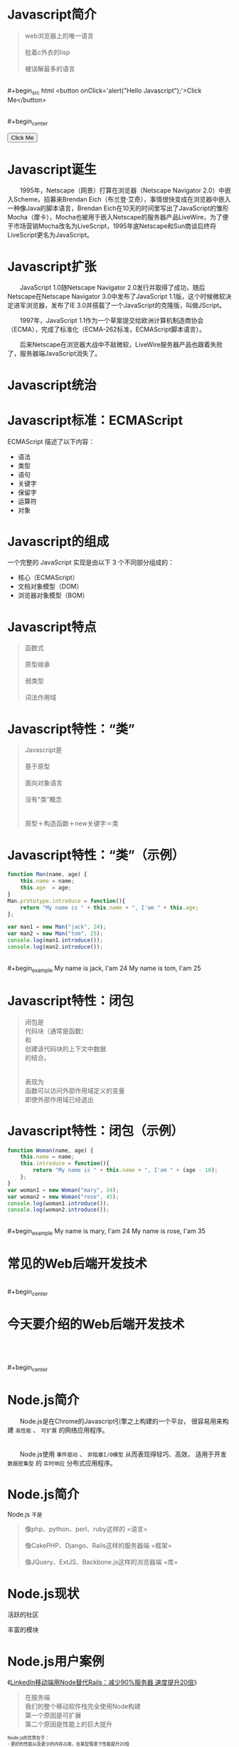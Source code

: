 #+AUTHOR: 唐新发
#+EMAIL: tangxinfa@xunlei.com
#+DESCRIPTION: 90 minutes
#+OPTIONS: toc:nil

* Javascript简介

  #+begin_quote
  web浏览器上的唯一语言\\
  \\
  批着c外衣的lisp\\
  \\
  被误解最多的语言
  #+end_quote
  \\
  #+begin_src html
    <button onClick='alert("Hello Javascript");'>Click Me</button>
  #+end_src
  \\
  #+begin_center
    #+begin_html
    <button onClick='alert("Hello Javascript");'>Click Me</button>
    #+end_html
  #+end_center

* Javascript诞生

  　　1995年，Netscape（网景）打算在浏览器（Netscape Navigator 2.0）中嵌入Scheme，招募来Brendan Eich（布兰登·艾奇），事情很快变成在浏览器中嵌入一种像Java的脚本语言，Brendan Eich在10天的时间里写出了JavaScript的雏形Mocha（摩卡），Mocha也被用于嵌入Netscape的服务器产品LiveWire，为了便于市场营销Mocha改名为LiveScript，1995年底Netscape和Sun商谈后终将LiveScript更名为JavaScript。

* Javascript扩张
  
  　　JavaScript 1.0随Netscape Navigator 2.0发行并取得了成功，随后Netscape在Netscape Navigator 3.0中发布了JavaScript 1.1版，这个时候微软决定进军浏览器，发布了IE 3.0并搭载了一个JavaScript的克隆版，叫做JScript。

  　　1997年，JavaScript 1.1作为一个草案提交给欧洲计算机制造商协会（ECMA），完成了标准化（ECMA-262标准，ECMAScript脚本语言）。

  　　后来Netscape在浏览器大战中不敌微软，LiveWire服务器产品也跟着失败了，服务器端JavaScript消失了。

* Javascript统治
  
  #+begin_center
  #+Caption: Javascript驱动Web
  #+ATTR_HTML: style="width:25em;" title="javascript driver the web"
  [[../static/browsers.png]]  
  #+end_center

* Javascript标准：ECMAScript

  ECMAScript 描述了以下内容：
    - 语法
    - 类型
    - 语句
    - 关键字
    - 保留字
    - 运算符
    - 对象

* Javascript的组成

  一个完整的 JavaScript 实现是由以下 3 个不同部分组成的：
    - 核心（ECMAScript）
    - 文档对象模型（DOM）
    - 浏览器对象模型（BOM）

* Javascript特点

  #+begin_quote
  函数式\\
  \\
  原型继承\\
  \\
  弱类型\\
  \\
  词法作用域
  #+end_quote

* Javascript特性：“类”

  #+begin_quote
  Javascript是\\
  \\
  基于原型\\
  \\
  面向对象语言\\
  \\
  没有“类”概念\\
  \\
  \\
  原型＋构造函数＋new关键字＝类
  #+end_quote

* Javascript特性：“类”（示例）

  #+ATTR_HTML: :textarea
  #+begin_src javascript
    function Man(name, age) {
        this.name = name;
        this.age  = age;
    }
    Man.prototype.introduce = function(){
        return "My name is " + this.name + ", I'am " + this.age;
    };
    
    var man1 = new Man("jack", 24);
    var man2 = new Man("tom", 25);
    console.log(man1.introduce());
    console.log(man2.introduce());
  #+end_src
  \\
  #+begin_example
    My name is jack, I'am 24
    My name is tom, I'am 25
  #+end_example
      
* Javascript特性：闭包

  #+begin_quote
  闭包是\\
  代码块（通常是函数）\\
  和\\
  创建该代码块的上下文中数据\\
  的结合。\\
  \\
  \\
  表现为\\
  函数可以访问外部作用域定义的变量\\
  即使外部作用域已经退出
  #+end_quote

* Javascript特性：闭包（示例）

  #+begin_src javascript
    function Woman(name, age) {
        this.name = name;
        this.introduce = function(){
            return "My name is " + this.name + ", I'am " + (age - 10);
        };
    }
    var woman1 = new Woman("mary", 34);
    var woman2 = new Woman("rose", 45);
    console.log(woman1.introduce());
    console.log(woman2.introduce());
  #+end_src
  \\
  #+begin_example
    My name is mary, I'am 24
    My name is rose, I'am 35
  #+end_example

* 常见的Web后端开发技术

  #+begin_center
  #+Caption: Perl
  #+ATTR_HTML: style="width:3em;" title="Perl"
  [[../static/perl.jpeg]]

  #+Caption: Php
  #+ATTR_HTML: style="width:3em;" title="Php"
  [[../static/php.jpeg]]

  #+Caption: Python
  #+ATTR_HTML: style="width:3em;" title="Python"
  [[../static/python.jpeg]]

  #+Caption: Ruby
  #+ATTR_HTML: style="width:3em;" title="Ruby"
  [[../static/ruby.jpeg]]
  #+end_center

  #+begin_center
  #+ATTR_HTML: style="width:2.5em;"
  [[../static/apache.jpeg]]
  #+ATTR_HTML: style="width:2.5em;"
  [[../static/nginx.jpeg]]
  #+ATTR_HTML: style="width:2.5em;"
  [[../static/lighttpd.jpeg]]
  #+end_center
  \\
  #+begin_center
  #+ATTR_HTML: style="width:2.5em;"
  [[../static/mysql.jpeg]]
  #+ATTR_HTML: style="width:2.5em;"
  [[../static/postgres.jpeg]]
  #+ATTR_HTML: style="width:2.5em;"
  [[../static/oracle.jpeg]]
  #+ATTR_HTML: style="width:2.5em;"
  [[../static/memcache.jpeg]]
  #+ATTR_HTML: style="width:2.5em;"
  [[../static/redis.jpeg]]
  #+ATTR_HTML: style="width:2.5em;"
  [[../static/mongodb.jpeg]]
  #+end_center

* 今天要介绍的Web后端开发技术

  #+begin_center
  #+ATTR_HTML: style="width:20.8em;" title="Node"
  [[../static/node.jpeg]]
  #+end_center
  \\
  \\
  \\
  #+begin_center
  #+ATTR_HTML: style="width:2.5em;"
  [[../static/mysql.jpeg]]
  #+ATTR_HTML: style="width:2.5em;"
  [[../static/postgres.jpeg]]
  #+ATTR_HTML: style="width:2.5em;"
  [[../static/oracle.jpeg]]
  #+ATTR_HTML: style="width:2.5em;"
  [[../static/memcache.jpeg]]
  #+ATTR_HTML: style="width:2.5em;"
  [[../static/redis.jpeg]]
  #+ATTR_HTML: style="width:2.5em;"
  [[../static/mongodb.jpeg]]
  #+end_center

* Node.js简介
  
  　　Node.js是在Chrome的Javascript引擎之上构建的一个平台，
  很容易用来构建 =高性能= 、 =可扩展= 的网络应用程序。
  \\
  \\
  \\
  　　Node.js使用 =事件驱动= 、 =非阻塞I/O模型= 从而表现得轻巧、高效，
  适用于开发 =数据密集型= 的 =实时响应= 分布式应用程序。

* Node.js简介

  Node.js =不是=
  #+begin_quote
  像php、python、perl、ruby这样的 =语言=\\
  \\
  像CakePHP、Django、Rails这样的服务器端 =框架=\\
  \\
  像JQuery、ExtJS、Backbone.js这样的浏览器端 =库=\\
  #+end_quote

* Node.js现状

  #+begin_html
  <div class="leftinfo">
  #+end_html

  活跃的社区

  #+ATTR_HTML: style="width:13em;" title="github最受欢迎的项目Top5"
  [[../static/github_starred_top5.png]]

  #+begin_html
  </div>
  #+end_html

  #+begin_html
  <div class="rightinfo">
  #+end_html

  丰富的模块

  #+ATTR_HTML: style="width:13em;"
  [[../static/npmjs_screenshot.png]]

  #+begin_html
  </div>
  #+end_html

* Node.js用户案例

  #+begin_center
  《[[http://www.csdn.net/article/2012-10-08/2810589-LinkedIn_Rails_to_Node][LinkedIn移动端用Node替代Rails：减少90%服务器 速度提升20倍]]》
  #+end_center

  #+begin_html
  <div class="leftinfo">
  #+end_html
  #+ATTR_HTML: style="width:10em;"
  [[../static/linkedin.jpeg]]
  #+begin_quote
  在服务端\\
  我们的整个移动软件栈完全使用Node构建\\
  第一个原因是可扩展\\
  第二个原因是性能上的巨大提升
  #+end_quote
  #+begin_html
  </div>
  <div class="rightinfo" style="font-size:0.7em;">
  #+end_html
  Node.js的优势在于：\\
  - 更好的性能以及更少的内存占用，在某型情景下性能提升20倍
  - 程序员可以充分发挥他们JavaScript的技巧
  - 前端与后端开发人员可以在一个小组内协作
  - 服务器从30台减少到只有3台，硬件资源利用率提升10倍，并且还有提升的空间。
  - 开发工作可以更加专注在应用开发，而不是到处去救火
  #+begin_html
  </div>
  #+end_html

* Node.js安装

  #+begin_src sh
    wget http://nodejs.org/dist/v0.10.12/node-v0.10.12.tar.gz
    tar xzf node-v0.10.12.tar.gz
    ./configure
    make
    sudo make install
  #+end_src

  #+begin_html
  <div class="leftinfo">
  #+end_html
  - /usr/local/bin/node :: 主程序
    
  - /usr/local/bin/npm :: 模块管理程序

  - /usr/local/lib/node\_modules :: 全局模块目录

  #+begin_html
  </div>
  <div class="rightinfo">
  #+end_html
  #+ATTR_HTML: style="width:13em;"

  [[../static/hello_node.png]]
  #+begin_html
  </div>
  #+end_html

* Node.js模块机制

  #+begin_html
    <div class="leftinfo">
  #+end_html

  #+begin_quote
  JavaScript没有模块系统\\
  所有js文件中定义的顶级对象名存在于同一个命名空间\\
  \\
  #+end_quote

  #+begin_html
    </div>
    <div class="rightinfo">
  #+end_html

  #+begin_quote
  - [[http://www.commonjs.org][CommonJS]]规范 :: 其目标是为了构建JavaScript在包括Web服务器，桌面，命令行工具，及浏览器方面的生态系统。
  #+end_quote

  #+begin_html
      </div>
      <div style="clear:both; padding:0;">
      </div>
      <div class="leftinfo" style="font-size:0.7em;">
  #+end_html

  [[http://wiki.commonjs.org/wiki/Modules/1.1][CommonJS模块规范]]：
  #+begin_src artist
    
    +---------------+
    |  module.js ---+-->模块是普通的js文件
    |               |                     
    |  +---------+  | 
    |  | require +--+-->用于导入其它模块接口的函数
    |  +---------+  |   
    |  +---------+  |   
    |  | exports +--+-->用于导出接口的对象
    |  +---------+  |   
    |  +---------+  |   
    |  | module  +--+-->当前模块对象
    |  +---------+  |   
    |     ...  -----+-->其它用户定义对象为模块私有
    +---------------+
  #+end_src

  #+begin_html
    </div>
    <div class="rightinfo">
  #+end_html

  #+begin_quote
  \\
  在Node.js应用程序中\\
  require一个模块返回其exports对象\\
  该exports对象会被Node.js缓存\\
  当再次require该模块直接返回缓存结果\\
  \\
  exports变量是module.exports对象的引用\\
  \\
  该模块不会对全局命名空间造成影响
  #+end_quote
  
  #+begin_html
    </div>
  #+end_html

* Node.js模块示例

  #+begin_html
    <div class="leftinfo" style="font-size:0.8em">
  #+end_html

  =woman.js=
  #+begin_src javascript
    var value = 10;
    exports.Woman = function (name, age) {
        this.name = name;
        this.introduce = function(){
            return "My name is " + this.name + ", I'am " + (age - value);
        };
    };
  #+end_src
  \\
  #+begin_src javascript
    var Woman = require("./woman.js").Woman;
    var woman1 = new Woman("mary", 34);
    var woman2 = new Woman("rose", 45);
    console.log(woman1.introduce());
    console.log(woman2.introduce());
  #+end_src

  #+begin_html
    </div>
    <div class="rightinfo" style="font-size:0.8em">
  #+end_html

  =woman.js= 模块即类
  #+begin_src javascript
    var value = 10;
    module.exports = function (name, age) {
        this.name = name;
        this.introduce = function(){
            return "My name is " + this.name + ", I'am " + (age - value);
        };
    };
  #+end_src
  \\
  #+begin_src javascript
    var Woman = require("./woman.js");
    var woman1 = new Woman("mary", 34);
    var woman2 = new Woman("rose", 45);
    console.log(woman1.introduce());
    console.log(woman2.introduce());
  #+end_src

  #+begin_html
    </div>
  #+end_html

* Node.js包机制
  
  #+begin_html
    <div class="leftinfo">
  #+end_html

  #+begin_quote
  JavaScript没有包管理系统\\
  不能自动加载和安装依赖\\
  不利于开发大规模应用
  #+end_quote

  #+begin_html
    </div>
    <div class="rightinfo">
  #+end_html

  #+begin_quote
  - [[http://wiki.commonjs.org/wiki/Packages/1.1][CommonJS包规范]] :: 存在package.json文件的目录即为包。
  #+end_quote

  #+begin_html
        </div>
        <div style="clear:both; padding:0;">
        </div>
        <div class="leftinfo" style="font-size:0.4em;" title=" /usr/local/lib/node_modules/npm/node_modules/tar/package.json">
  #+end_html
  
  #+begin_src javascript
    {
      "author": {
        "name": "Isaac Z. Schlueter",
        "email": "i@izs.me",
        "url": "http://blog.izs.me/"
      },
      "name": "tar",
      "description": "tar for node",
      "version": "0.1.17",
      "repository": {
        "type": "git",
        "url": "git://github.com/isaacs/node-tar.git"
      },
      "main": "tar.js",
      "scripts": {
        "test": "tap test/*.js"
      },
      "dependencies": {
        "inherits": "1.x",
        "block-stream": "*",
        "fstream": "~0.1.8"
      },
      "devDependencies": {
        "tap": "0.x",
        "rimraf": "1.x"
      },
      "license": "BSD",
      "readme": "...",
      "readmeFilename": "README.md",
      "_id": "tar@0.1.17",
      "dist": {
        "shasum": "408c8a95deb8e78a65b59b1a51a333183a32badc"
      },
      "_from": "tar@0.1.17",
      "_resolved": "https://registry.npmjs.org/tar/-/tar-0.1.17.tgz"
    }
  #+end_src

  #+begin_html
    </div>
    <div class="rightinfo" style="font-size:0.7em">
  #+end_html

  #+ATTR_HTML: style="border-style:hidden;"
  | name         | 包名                       |
  | version      | 版本号                     |
  | main         | 当包被程序引用时需载入模块 |
  | dependencies | 依赖的其它包               |
  | scripts      | 用于包管理                 |

  #+begin_html
    </div>
  #+end_html

* Node.js包管理工具

  #+begin_html
    <div class="leftinfo" style="font-size:0.7em;">
  #+end_html

  #+Caption: Node.js包管理程序
  #+ATTR_HTML: style="width:7em;"
  [[https://npmjs.org/][../static/npm.png]]

  - npm install <name> :: 安装包到本地路径
  - npm install -g <name> :: 安装包到全局路径
  - npm link :: 将当前包链接全局路径下
  - npm link <name> :: 将全局包链接本地路径下

  #+begin_html
    </div>
    <div class="rightinfo" style="font-size:0.7em;">
  #+end_html
  
  #+begin_html
    </div>
  #+end_html

* Node.js模块定位流程

  #+begin_html
    <div class="leftinfo" style="font-size:0.7em;">
  #+end_html

  =require(X)是怎么定位到模块文件的？=

  - require("fs")
    
    直接加载核心模块

  - require("./X")
  - require("../X")
  - require("/X")

    指定路径加载模块

  - require("X")

    搜索路径加载模块

  #+begin_html
    </div>
    <div class="rightinfo" style="font-size:0.65em;">
  #+end_html
  
  - 指定路径加载模块
      - 指定路径下X文件
      - 指定路径下X.js文件
      - 指定路径下X.node文件
      - 指定路径下X/package.json文件中的main对应的文件
      - 指定路径下X/index.js
      - 指定路径下X/index.node

  - 搜索路径加载模块

    依次按以下目录进行指定路径模块加载

    - 当前目录下的node\_modules目录
    - 上一级目录下的node\_modules目录，直到根目录为止
    - NODE\_PATH环境变量指定的各个路径
    - 用户根目录下的.node\_modules目录
    - 用户根目录下的.node\_libraries目录
    - node.js安装目录前缀下的/lib/node
      
      通常为：/usr/local/lib/node

  #+begin_html
    </div>
  #+end_html
  
* Node.js示例：Echo服务器

  #+begin_html
    <div class="leftinfo">
  #+end_html
  
  =echo_server.js=
  #+begin_src javascript
    var net = require('net');
    
    var server = net.createServer(
        function (socket) {
            socket.pipe(socket);
        }
    );
    
    server.listen(8001);        
  #+end_src

  #+begin_example
  ~$ node ./echo_server.js
  #+end_example

  #+begin_example
    ~$ telnet 127.0.0.1 8001
    hello node.js
    hello node.js
  #+end_example

  #+begin_html
    </div>
    <div class="rightinfo" style="font-size:0.95em;">
  #+end_html

  =echo_client.js=
  #+begin_src javascript
    var net = require('net');
    
    var client = net.connect({port: 8001});
    
    client.on('connect', function () {
        client.write("hello node.js");
    }).on("data", function (data) {
        console.log(data.toString());
    });
  #+end_src

  #+begin_example
    ~$ node ./echo_client.js
    hello node.js
  #+end_example  
  
  #+begin_html
    </div>
  #+end_html

* Node.js代码风格
* Node.js构建Http服务
* Node.js构建Http服务：Connect
* Node.js构建Http服务：Express
* Node.js超越Http服务
* Javascript工具：Jslint
* 浏览器中的Javascript
* C10K问题
* select与epoll
* 事件回调
* Javascript从前端到后端
* V8引擎简介
* 参考资料
  - 《Javascript语言精粹》
  - [[http://jibbering.com/faq/notes/closures/][Javascript Closures]]
  - [[http://www.nodebeginner.org/index-zh-cn.html][Node.js入门]]
  - [[http://debuggable.com/posts/understanding-node-js:4bd98440-45e4-4a9a-8ef7-0f7ecbdd56cb][Understanding node.js]]
  - [[http://blog.mixu.net/2011/02/01/understanding-the-node-js-event-loop/][Understanding the node.js event loop « Mixu's tech blog]]
